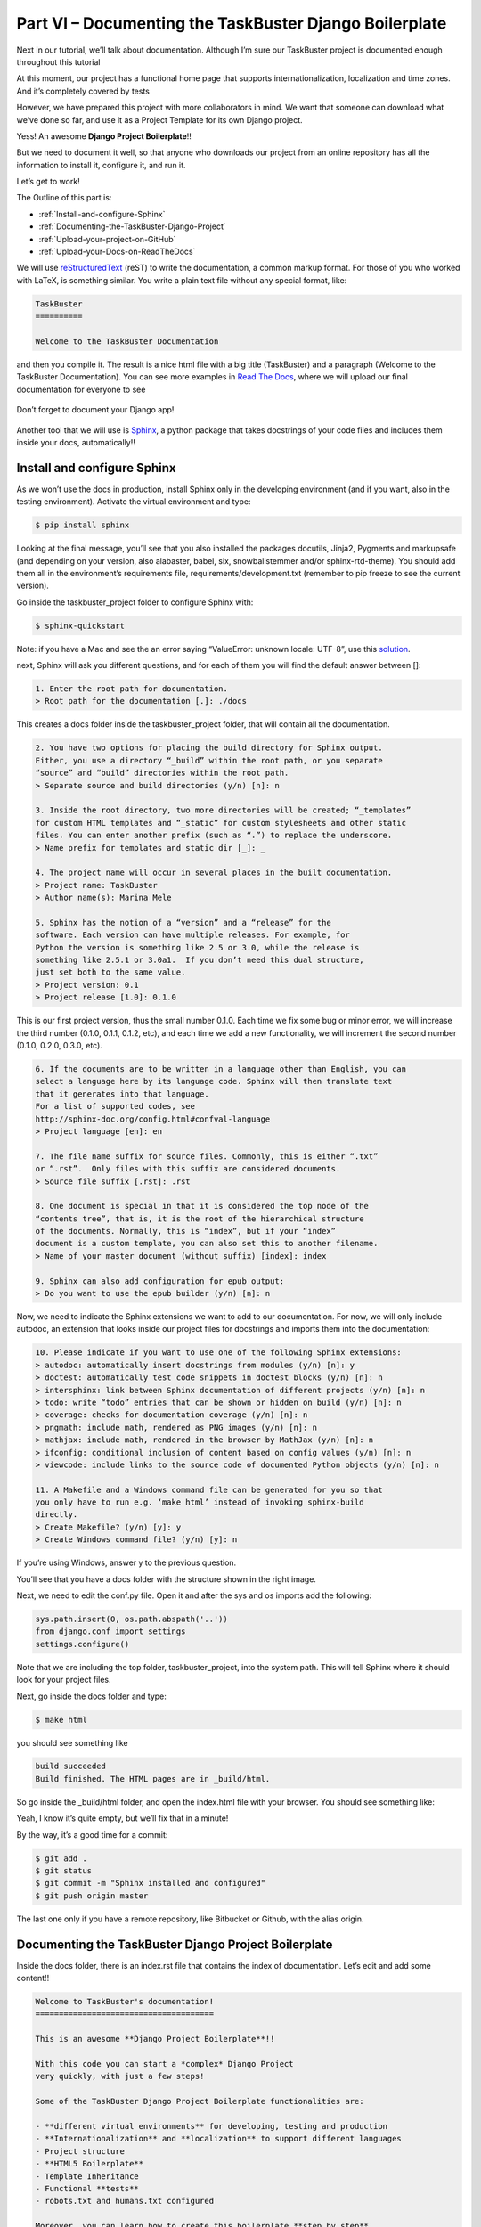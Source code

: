 Part VI – Documenting the TaskBuster Django Boilerplate
=======================================================




.. role:: red
.. role:: redbold
.. role:: bolditalic
.. role:: orange
.. |;)| image:: _static/1f609.png
.. |:)| image:: _static/1f642.png

.. |br| raw:: html

   <br />

Next in our tutorial, we’ll talk about documentation. Although I’m sure our
TaskBuster project is documented enough throughout this tutorial |:)|

At this moment, our project has a functional home page that supports
internationalization, localization and time zones.
And it’s completely covered by tests |:)|

However, we have prepared this project with more collaborators in mind.
We want that someone can download what we’ve done so far, and use it as a
Project Template for its own Django project.

Yess! An awesome **Django Project Boilerplate**!!

But we need to document it well, so that anyone who downloads our project
from an online repository has all the information to
install it, configure it, and run it.

Let’s get to work!

The Outline of this part is:

* :ref:`Install-and-configure-Sphinx`
* :ref:`Documenting-the-TaskBuster-Django-Project`
* :ref:`Upload-your-project-on-GitHub`
* :ref:`Upload-your-Docs-on-ReadTheDocs`

We will use
`reStructuredText <http://docutils.sourceforge.net/rst.html>`_
(reST) to write the documentation, a common
markup format. For those of you who worked with LaTeX, is something similar.
You write a plain text file without any special format, like:

.. code-block:: rst

    TaskBuster
    ==========

    Welcome to the TaskBuster Documentation

and then you compile it. The result is a nice html file with a big title
(TaskBuster) and a paragraph (Welcome to the TaskBuster Documentation).
You can see more examples in
`Read The Docs <https://readthedocs.org/>`_, where we will upload our
final documentation for everyone to see |;)|

.. figure::  _static/taskbuster_documentation-289x300.jpg
       :alt: taskbuster_documentation
       :align: center

       Don’t forget to document your Django app!

Another tool that we will use is `Sphinx <http://sphinx-doc.org/>`_,
a python package that takes docstrings of your code files and includes them
inside your docs, automatically!! |:)|

.. _Install-and-configure-Sphinx:

Install and configure Sphinx
----------------------------

As we won’t use the docs in production, install Sphinx only in the developing
environment (and if you want, also in the testing environment).
Activate the virtual environment and type:

.. code-block:: bash

    $ pip install sphinx

Looking at the final message, you’ll see that you also installed
the packages :red:`docutils`, :red:`Jinja2`, :red:`Pygments` and
:red:`markupsafe` (and depending
on your version, also :red:`alabaster`, :red:`babel`,
:red:`six`, :red:`snowballstemmer` and/or
:red:`sphinx-rtd-theme`). You should add them all in the environment’s requirements
file, :red:`requirements/development.txt` (remember to pip freeze to
see the current version).

Go inside the :red:`taskbuster_project` folder to configure Sphinx with:

.. code-block:: bash

    $ sphinx-quickstart

Note: if you have a Mac and see the an error saying
“ValueError: unknown locale: UTF-8”, use this
`solution <http://stackoverflow.com/a/10926115>`_.

next, Sphinx will ask you different questions, and for
each of them you will find the default answer between :orange:`[]`:

.. code-block:: rst

    1. Enter the root path for documentation.
    > Root path for the documentation [.]: ./docs

This creates a :red:`docs` folder inside the :red:`taskbuster_project` folder,
that will contain all the documentation.

.. code-block:: rst

    2. You have two options for placing the build directory for Sphinx output.
    Either, you use a directory “_build” within the root path, or you separate
    “source” and “build” directories within the root path.
    > Separate source and build directories (y/n) [n]: n

    3. Inside the root directory, two more directories will be created; “_templates”
    for custom HTML templates and “_static” for custom stylesheets and other static
    files. You can enter another prefix (such as “.”) to replace the underscore.
    > Name prefix for templates and static dir [_]: _

    4. The project name will occur in several places in the built documentation.
    > Project name: TaskBuster
    > Author name(s): Marina Mele

    5. Sphinx has the notion of a “version” and a “release” for the
    software. Each version can have multiple releases. For example, for
    Python the version is something like 2.5 or 3.0, while the release is
    something like 2.5.1 or 3.0a1.  If you don’t need this dual structure,
    just set both to the same value.
    > Project version: 0.1
    > Project release [1.0]: 0.1.0


This is our first project version, thus the small number :orange:`0.1.0`.
Each time we fix some bug or minor error, we will increase the third number
(:orange:`0.1.0, 0.1.1, 0.1.2`, etc), and each time we add a new functionality,
we will increment the second number (:orange:`0.1.0, 0.2.0, 0.3.0`, etc).

.. code-block:: rst

    6. If the documents are to be written in a language other than English, you can
    select a language here by its language code. Sphinx will then translate text
    that it generates into that language.
    For a list of supported codes, see
    http://sphinx-doc.org/config.html#confval-language
    > Project language [en]: en

    7. The file name suffix for source files. Commonly, this is either “.txt”
    or “.rst”.  Only files with this suffix are considered documents.
    > Source file suffix [.rst]: .rst

    8. One document is special in that it is considered the top node of the
    “contents tree”, that is, it is the root of the hierarchical structure
    of the documents. Normally, this is “index”, but if your “index”
    document is a custom template, you can also set this to another filename.
    > Name of your master document (without suffix) [index]: index

    9. Sphinx can also add configuration for epub output:
    > Do you want to use the epub builder (y/n) [n]: n

Now, we need to indicate the Sphinx extensions we want to add to our
documentation. For now, we will only include :red:`autodoc`, an extension that
looks inside our project files for docstrings and
imports them into the documentation:

.. code-block:: rst

    10. Please indicate if you want to use one of the following Sphinx extensions:
    > autodoc: automatically insert docstrings from modules (y/n) [n]: y
    > doctest: automatically test code snippets in doctest blocks (y/n) [n]: n
    > intersphinx: link between Sphinx documentation of different projects (y/n) [n]: n
    > todo: write “todo” entries that can be shown or hidden on build (y/n) [n]: n
    > coverage: checks for documentation coverage (y/n) [n]: n
    > pngmath: include math, rendered as PNG images (y/n) [n]: n
    > mathjax: include math, rendered in the browser by MathJax (y/n) [n]: n
    > ifconfig: conditional inclusion of content based on config values (y/n) [n]: n
    > viewcode: include links to the source code of documented Python objects (y/n) [n]: n

    11. A Makefile and a Windows command file can be generated for you so that
    you only have to run e.g. ‘make html’ instead of invoking sphinx-build
    directly.
    > Create Makefile? (y/n) [y]: y
    > Create Windows command file? (y/n) [y]: n

.. figure::  _static/taskbuster_part6_sphinx_docs_structure.png
       :alt: taskbuster_part6_sphinx_docs_structure
       :align: right

If you’re using Windows, answer :orange:`y` to the previous question.

You’ll see that you have a :red:`docs` folder with the structure
shown in the right image.

Next, we need to edit the :red:`conf.py` file. Open it
and after the :orange:`sys` and :orange:`os` imports add the following:

.. code-block:: python

    sys.path.insert(0, os.path.abspath('..'))
    from django.conf import settings
    settings.configure()

Note that we are including the top folder, :red:`taskbuster_project`,
into the :red:`system path`. This will tell Sphinx where it should
look for your project files.

Next, go inside the :red:`docs` folder and type:

.. code-block:: bash

    $ make html

you should see something like

.. code-block:: bash

    build succeeded
    Build finished. The HTML pages are in _build/html.

So go inside the :red:`_build/html` folder, and open the :red:`index.html`
file with your browser. You should see something like:

.. figure::  _static/sphinx-html-index-1024x491.png
       :alt: sphinx-html-index-1024x491
       :align: right

Yeah, I know it’s quite empty, but we’ll fix that in a minute! |:)|

By the way, it’s a good time for a commit:

.. code-block:: bash

    $ git add .
    $ git status
    $ git commit -m "Sphinx installed and configured"
    $ git push origin master

The last one only if you have a remote repository,
like Bitbucket or Github, with the alias origin.

.. _Documenting-the-TaskBuster-Django-Project:

Documenting the TaskBuster Django Project Boilerplate
-----------------------------------------------------

Inside the docs folder, there is an :red:`index.rst` file that contains
the index of documentation. Let’s edit and add some content!!

.. code-block:: rst

    Welcome to TaskBuster's documentation!
    ======================================

    This is an awesome **Django Project Boilerplate**!!

    With this code you can start a *complex* Django Project
    very quickly, with just a few steps!

    Some of the TaskBuster Django Project Boilerplate functionalities are:

    - **different virtual environments** for developing, testing and production
    - **Internationalization** and **localization** to support different languages
    - Project structure
    - **HTML5 Boilerplate**
    - Template Inheritance
    - Functional **tests**
    - robots.txt and humans.txt configured

    Moreover, you can learn how to create this boilerplate **step by step**
    in the |taskbuster_tutorial|. There you can learn, step by step, how
    TaskBuster has been done, and even do it yourself if you want to!!

    .. |taskbuster_tutorial| raw:: html

        <a href="http://marinamele.com/taskbuster-django-tutorial"
        target="_blank">TaskBuster Django Tutorial</a>

    To start using the Boilerplate, check out the :doc:`requirements`
    and next the :doc:`quick_start`.

    Contents
    --------

    .. toctree::
       :maxdepth: 2

       requirements
       quick_start


    Indices and tables
    ==================

    * :ref:`genindex`
    * :ref:`modindex`
    * :ref:`search`

This file describes the TaskBuster project and then,
after the :red:`toctree` directive, we are including two different files:
:red:`requirements.rst` and :red:`quick_start.rst`, which are not yet created.

Let’s fix that!! Create both files inside the docs folder:

.. code-block:: bash

    $ touch docs/{requirements.rst,quick_start.rst}

The :red:`requirements.rst` file will include all the requirements
necessary to use our Django Project Boilerplate, and
the :red:`quick_start.rst` section will explain how to use and
personalize the Boilerplate (e.g., change the project
name or the translation languages).

These files contain the following:

.. code-block:: rst

    Requirements
    ============

    The requirements necessary to use this Django Project Boilerplate are:

    - **python3** and **pip3**
    - **virtualenv and virtualenvwrapper**
    - **Firefox** (to use Selenium's Webdriver in functional Tests)
    - **GNU gettext** (to use Internationalization)

    If you don't have the first two requirements, you may find this
    post useful: |python_install|.

    .. |python_install| raw:: html

    <a href="http://www.marinamele.com/2014/07/install-python3-on-mac-os-x-and-use-virtualenv-and-virtualenvwrapper.html" target="_blank">Install Python 3 on Mac OS X and use virtualenv and virtualenvwrapper</a>

    You can download Firefox from the official web page: |firefox_web|.

    .. |firefox_web| raw:: html

    <a href="https://www.mozilla.org" target="_blank">Firefox</a>

    And if you don't have GNU gettext, check this |taskbuster_section|.

    .. |taskbuster_section| raw:: html

    <a href="http://marinamele.com/taskbuster-django-tutorial/internationalization-localization-languages-time-zones" target="_blank">TaskBuster tutorial section</a>


    **Ready!?** Continue to the :doc:`quick_start`!


.. code-block:: rst

    Quick Start Guide
    =================


    Download TaskBuster Django Project Boilerplate
    ----------------------------------------------

    First, you need to download the BoilerPlate from GitHub.


    Secret Django Key
    -----------------

    This boilerplate has the **DJANGO_KEY** setting variable hidden.

    You can generate your DJANGO_KEY |django_key|.

    .. |django_key| raw:: html

    <a href="http://www.miniwebtool.com/django-secret-key-generator"
    target="_blank">here</a>


    Project Name
    ------------

    This project is named *TaskBuster*, so if you are using this
    Boilerplate to create your own project, you'll have to change
    the name in a few places:

    - *taskbuster_project* **folder** (your top project container)
    - *taskbuster_project/taskbuster* **folder** (your project name)
    - virtual environment names: **tb_dev** and **tb_test** (name them whatever you want)
    - in virtual environments **postactivate** files (see section below), you have to change **taskbuster.settings.development** for your **projectname.settings.development**. Same works for the testing environment.


    Virtual environments and Settings Files
    ---------------------------------------

    First, you must know your Python 3 path::

    $ which python3

    which is something similar to /usr/local/bin/python3.

    Next, create a Development virtual environment with Python 3 installed::

    $ mkvirtualenv --python=/usr/local/bin/python3 tb_dev

    where you might need to change it with your python path.

    Go to the virtual enviornment folder with::

    $ cd $VIRTUAL_ENV/bin

    and edit the postactivate file.:

    $ vi postactivate

    You must add the lines: ::

    export DJANGO_SETTINGS_MODULE="taskbuster.settings.development"
    export SECRET_KEY="your_secret_django_key"

    with your project name and your own secret key.

    Next, edit the **predeactivate** file and add the line::

    unset SECRET_KEY

    Repeat the last steps for your testing environment::

    $ mkvirtualenv --python=/usr/local/bin/python3 tb_test
    $ cd $VIRTUAL_ENV/bin
    $ vi postactivate

    where you have to add the lines::

    export DJANGO_SETTINGS_MODULE="taskbuster.settings.testing"
    export SECRET_KEY="your_secret_django_key"

    and in the predeactivate file::

    unset SECRET_KEY

    Next, install the packages in each environment::

    $ workon tb_dev
    $ pip install -r requirements/development.txt
    $ workon tb_test
    $ pip install -r requirements/testing.txt



    Internationalization and Localization
    -------------------------------------

    Settings
    ********

    The default language for this Project is **English**, and we use internatinalization to translate the text into Catalan.

    If you want to change the translation language, or include a new one, you just need to modify the **LANGUAGES** variable in the file *settings/base.py*. The language codes that define each language can be found |codes_link|.

    .. |codes_link| raw:: html

    <a href="http://msdn.microsoft.com/en-us/library/ms533052(v=vs.85).aspx" target="_blank">here</a>

    For example, if you want to use German you should include::

    LANGUAGES = (
        ...
        'de', _("German"),
        ...
    )

    You can also specify a dialect, like Luxembourg's German with::

    LANGUAGES = (
        ...
        'de-lu', _("Luxemburg's German"),
        ...
    )

    Note: the name inside the translation function _("") is the language name in the default language (English).

    More information on the |internationalization_post|.

    .. |internationalization_post| raw:: html

    <a href="http://marinamele.com/taskbuster-django-tutorial/internationalization-localization-languages-time-zones" target="_blank">TaskBuster post</a>


    Translation
    ***********

    Go to the terminal, inside the taskbuster_project folder and create the files to translate with::

    $ python manage.py makemessages -l ca

    change the language "ca" for your selected language.

    Next, go to the locale folder of your language::

    $ cd taskbuster/locale/ca/LC_MESSAGES

    where taskbuster is your project folder. You have to edit the file *django.po* and translate the strings. You can find more information about how to translate the strings |translation_strings_post|.

    .. |translation_strings_post| raw:: html

    <a href="http://marinamele.com/taskbuster-django-tutorial/internationalization-localization-languages-time-zones#inter-translation" target="_blank">here</a>

    Once the translation is done, compile your messages with::

    $ python manage.py compilemessages -l ca



    Tests
    *****

    We need to update the languages in our Tests to make sure the translation works correclty. Open the file *functional_tests/test_all_users.py*:

    - in **test_internationalization**, update your languages with the translation of title text, here "Welcome to TaskBuster!"
    - in **test_localization**, update your languages.



    Useful commands
    ---------------

    A list of all the commands used to run this template::

    $ workon tb_dev
    $ workon tb_test

    $ python manage.py makemessages -l ca
    $ python manage.py compilemessages -l ca

Next, run again the html builder to see the changes!

.. code-block:: bash

    $ make html

Did it work?!

.. _Upload-your-project-on-GitHub:

Upload your project on GitHub
-----------------------------

Now that we have our boilerplate ready, we will upload it into
GitHub, so that anyone can download it and use it. However,
two things GitHub recommends to include in a repository are the
files :red:`LICENSE`, :red:`README` and :red:`.gitignore`.

In order to decide which license you want to use for a project on GitHub,
you should read this
`GitHub article <https://help.github.com/articles/open-source-licensing>`_
or the `Choose a license <http://choosealicense.com/>`_ website.

For the TaskBuster Django project boilerplate I will
use the MIT license, and it will be a text file
located in the root directory.

Next we will create the :red:`README.rst` file (also in the root
directory), with a similar content as the :red:`index.rst` file.

We already have the :red:`.gitignore` file |:)|

Once we have these files, we need to create a new repository
on GitHub and get its url
(here, https://github.com/mineta/taskbuster-boilerplate.git).

Next, we add this repository as the github remote:

.. code-block:: bash

    $ git remote add github https://github/mineta/taskbuster-boilerplate.git

note: you can call the remote “origin” instead of “github” if you
want to, but I choose this name to not confuse with
the Bitbucket “origin” remote.

Commit your changes to your local repository:

.. code-block:: bash

    $ git add .
    $ git status
    $ git commit -m "Documentation ready"

and update it into the GitHub repository
(as well as in your private Bitbucket repository):

.. code-block:: bash

    $ git push -u github

Check the
`TaskBuster Boilerplate <https://github.com/mineta/taskbuster-boilerplate>`_
project on GitHub!

.. _Upload-your-Docs-on-ReadTheDocs:

Upload your Docs on ReadTheDocs
-------------------------------

First, create an account in
`ReadTheDocs <https://readthedocs.org/accounts/signup/>`_
if you don’t have one yet.

Next, you can
`connect your GitHub account <https://readthedocs.org/accounts/social/connections/>`_
and import your project’s docs from there.

And you just need to
`import <https://readthedocs.org/dashboard/import/github/sync/>`_
your desired project from GitHub,
and create your docs in ReadTheDocs!

You can see the results `here <http://taskbuster-boilerplate.readthedocs.org/>`_!


What’s next?
------------

Now, you can check or download the full code developed in this tutorial
in the GitHub repository:
`TaskBuster Boilerplate <https://github.com/mineta/taskbuster-boilerplate>`_

Or continue with this tutorial and configure your database.
But which one will you use?

    * `PostgreSQL <http://www.marinamele.com/taskbuster-django-tutorial/install-and-configure-posgresql-for-django>`_ (recommended)
    * `MySQL <http://www.marinamele.com/taskbuster-django-tutorial/install-and-configure-mysql-for-django>`_

That’s all for this part!

Don’t forget to give it a +1 if useful, and share it
with your friends! Thanks! |:)|
